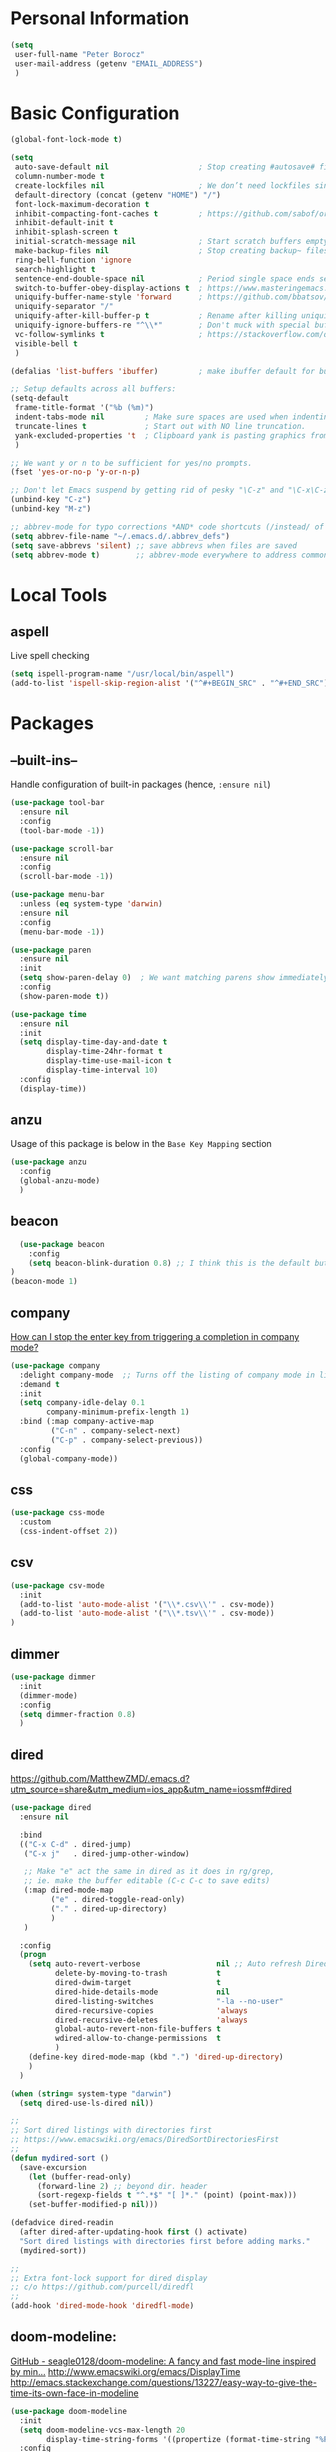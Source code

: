 * Personal Information
#+BEGIN_SRC emacs-lisp
  (setq
   user-full-name "Peter Borocz"
   user-mail-address (getenv "EMAIL_ADDRESS")
   )
#+END_SRC
* Basic Configuration
#+BEGIN_SRC emacs-lisp
  (global-font-lock-mode t)

  (setq
   auto-save-default nil                    ; Stop creating #autosave# files
   column-number-mode t
   create-lockfiles nil                     ; We don’t need lockfiles since were ONLY single-user!
   default-directory (concat (getenv "HOME") "/")
   font-lock-maximum-decoration t
   inhibit-compacting-font-caches t         ; https://github.com/sabof/org-bullets/issues/11#issuecomment-439228372
   inhibit-default-init t
   inhibit-splash-screen t
   initial-scratch-message nil              ; Start scratch buffers empty..
   make-backup-files nil                    ; Stop creating backup~ files
   ring-bell-function 'ignore
   search-highlight t
   sentence-end-double-space nil            ; Period single space ends sentence
   switch-to-buffer-obey-display-actions t  ; https://www.masteringemacs.org/article/demystifying-emacs-window-manager Switching Buffers
   uniquify-buffer-name-style 'forward      ; https://github.com/bbatsov/prelude
   uniquify-separator "/"
   uniquify-after-kill-buffer-p t           ; Rename after killing uniquified
   uniquify-ignore-buffers-re "^\\*"        ; Don't muck with special buffers
   vc-follow-symlinks t                     ; https://stackoverflow.com/questions/15390178/emacs-and-symbolic-links#15391387
   visible-bell t
   )

  (defalias 'list-buffers 'ibuffer)         ; make ibuffer default for buffer management

  ;; Setup defaults across all buffers:
  (setq-default
   frame-title-format '("%b (%m)")
   indent-tabs-mode nil         ; Make sure spaces are used when indenting anything!
   truncate-lines t             ; Start out with NO line truncation.
   yank-excluded-properties 't  ; Clipboard yank is pasting graphics from micro$ instead of text. Strip all properties
   )

  ;; We want y or n to be sufficient for yes/no prompts.
  (fset 'yes-or-no-p 'y-or-n-p)

  ;; Don't let Emacs suspend by getting rid of pesky "\C-z" and "\C-x\C-z" annoying minimize
  (unbind-key "C-z")
  (unbind-key "M-z")

  ;; abbrev-mode for typo corrections *AND* code shortcuts (/instead/ of yasnippets)
  (setq abbrev-file-name "~/.emacs.d/.abbrev_defs")
  (setq save-abbrevs 'silent) ;; save abbrevs when files are saved
  (setq abbrev-mode t)        ;; abbrev-mode everywhere to address common typos.
#+END_SRC
* Local Tools
** aspell
   Live spell checking
#+BEGIN_SRC emacs-lisp
  (setq ispell-program-name "/usr/local/bin/aspell")
  (add-to-list 'ispell-skip-region-alist '("^#+BEGIN_SRC" . "^#+END_SRC"))
#+END_SRC
* Packages
** --built-ins--
   Handle configuration of built-in packages (hence, ~:ensure nil~)
#+BEGIN_SRC emacs-lisp
  (use-package tool-bar
    :ensure nil
    :config
    (tool-bar-mode -1))

  (use-package scroll-bar
    :ensure nil
    :config
    (scroll-bar-mode -1))

  (use-package menu-bar
    :unless (eq system-type 'darwin)
    :ensure nil
    :config
    (menu-bar-mode -1))

  (use-package paren
    :ensure nil
    :init
    (setq show-paren-delay 0)  ; We want matching parens show immediately
    :config
    (show-paren-mode t))

  (use-package time
    :ensure nil
    :init
    (setq display-time-day-and-date t
          display-time-24hr-format t
          display-time-use-mail-icon t
          display-time-interval 10)
    :config
    (display-time))
#+END_SRC
** anzu
   Usage of this package is below in the ~Base Key Mapping~ section
#+BEGIN_SRC emacs-lisp
  (use-package anzu
    :config
    (global-anzu-mode)
    )
#+END_SRC
** beacon
#+BEGIN_SRC emacs-lisp
    (use-package beacon
      :config
      (setq beacon-blink-duration 0.8) ;; I think this is the default but have here for example of how to configure.
  )
  (beacon-mode 1)
#+END_SRC
** company
   [[Https://emacs.stackexchange.com/questions/13286/how-can-i-stop-the-enter-key-from-triggering-a-completion-in-company-mode][How can I stop the enter key from triggering a completion in company mode?]]
   #+BEGIN_SRC emacs-lisp
     (use-package company
       :delight company-mode  ;; Turns off the listing of company mode in list of minor modes (e.g. modeline)
       :demand t
       :init
       (setq company-idle-delay 0.1
             company-minimum-prefix-length 1)
       :bind (:map company-active-map
              ("C-n" . company-select-next)
              ("C-p" . company-select-previous))
       :config
       (global-company-mode))
#+END_SRC
** css
#+BEGIN_SRC emacs-lisp
  (use-package css-mode
    :custom
    (css-indent-offset 2))
#+END_SRC
** csv
#+BEGIN_SRC emacs-lisp
 (use-package csv-mode
   :init
   (add-to-list 'auto-mode-alist '("\\*.csv\\'" . csv-mode))
   (add-to-list 'auto-mode-alist '("\\*.tsv\\'" . csv-mode))
 )
#+END_SRC
** dimmer
#+BEGIN_SRC emacs-lisp
  (use-package dimmer
    :init
    (dimmer-mode)
    :config
    (setq dimmer-fraction 0.8)
    )
#+END_SRC
** dired
   https://github.com/MatthewZMD/.emacs.d?utm_source=share&utm_medium=ios_app&utm_name=iossmf#dired
#+BEGIN_SRC emacs-lisp
  (use-package dired
    :ensure nil

    :bind
    (("C-x C-d" . dired-jump)
     ("C-x j"   . dired-jump-other-window)

     ;; Make "e" act the same in dired as it does in rg/grep,
     ;; ie. make the buffer editable (C-c C-c to save edits)
     (:map dired-mode-map
           ("e" . dired-toggle-read-only)
           ("." . dired-up-directory)
           )
     )

    :config
    (progn
      (setq auto-revert-verbose                 nil ;; Auto refresh Dired, but be quiet about it
            delete-by-moving-to-trash           t
            dired-dwim-target                   t
            dired-hide-details-mode             nil
            dired-listing-switches              "-la --no-user"
            dired-recursive-copies              'always
            dired-recursive-deletes             'always
            global-auto-revert-non-file-buffers t
            wdired-allow-to-change-permissions  t
            )
      (define-key dired-mode-map (kbd ".") 'dired-up-directory)
      )
    )

  (when (string= system-type "darwin")
    (setq dired-use-ls-dired nil))

  ;;
  ;; Sort dired listings with directories first
  ;; https://www.emacswiki.org/emacs/DiredSortDirectoriesFirst
  ;;
  (defun mydired-sort ()
    (save-excursion
      (let (buffer-read-only)
        (forward-line 2) ;; beyond dir. header
        (sort-regexp-fields t "^.*$" "[ ]*." (point) (point-max)))
      (set-buffer-modified-p nil)))

  (defadvice dired-readin
    (after dired-after-updating-hook first () activate)
    "Sort dired listings with directories first before adding marks."
    (mydired-sort))

  ;;
  ;; Extra font-lock support for dired display
  ;; c/o https://github.com/purcell/diredfl
  ;;
  (add-hook 'dired-mode-hook 'diredfl-mode)
#+END_SRC
** doom-modeline:
   [[https://github.com/seagle0128/doom-modeline][GitHub - seagle0128/doom-modeline: A fancy and fast mode-line inspired by min...]]
   http://www.emacswiki.org/emacs/DisplayTime
   http://emacs.stackexchange.com/questions/13227/easy-way-to-give-the-time-its-own-face-in-modeline
#+BEGIN_SRC emacs-lisp
  (use-package doom-modeline
    :init
    (setq doom-modeline-vcs-max-length 20
          display-time-string-forms '((propertize (format-time-string "%F %R" now))))
    :config
    (doom-modeline-mode 1))
#+END_SRC
** editor-config
#+BEGIN_SRC emacs-lisp
  (use-package editorconfig
    :init
    (editorconfig-mode 1)
  )
#+END_SRC
** eglot
   - [[https://github.com/joaotavora/eglot][GitHub - joaotavora/eglot: A client for Language Server Protocol servers]]
   - [[https://ddavis.io/posts/emacs-python-lsp/][Python with Emacs: py(v)env and lsp-mode]]
   - [[https://whatacold.io/blog/2022-01-22-emacs-eglot-lsp/][Eglot for better programming experience in Emacs - whatacold's space]]
#+BEGIN_SRC emacs-lisp
  ;; https://grtcdr.tn/dotfiles/emacs/emacs.html#orgdb7d3a6
  (use-package eglot
      :commands (eglot eglot-ensure)
      :hook ((python-mode . eglot-ensure))
      :bind (:map eglot-mode-map
                  ("C-c e a" . eglot-code-actions)
                  ("C-c e r" . eglot-rename)
                  ("C-c e f" . eglot-format)
                  ("C-c x r" . xref-find-references)
                  ("C-c x f" . xref-find-definitions)
                  ("C-c x a" . xref-find-apropos)
                  ("C-c f n" . flymake-goto-next-error)
                  ("C-c f p" . flymake-goto-prev-error)
                  ("C-c f d" . flymake-show-project-diagnostics))
      :custom
      (eglot-autoshutdown t)
      (eglot-menu-string "LSP")
      (eglot-ignored-server-capabilities '(:documentHighlightProvider))
      )

  (use-package pyvenv-auto
    :custom
    (pyvenv-auto-mode t))

  ;; Allows us to use #!/usr/bin/env py with the universal python launcher.
  (add-to-list 'interpreter-mode-alist '("py" . python-mode))
#+END_SRC
** elm-mode
   https://github.com/jcollard/elm-mode
#+BEGIN_SRC emacs-lisp
  (use-package elm-mode
    :config
    (setq elm-format-on-save t)
    :init
    (add-hook 'elm-mode-hook 'elm-format-on-save-mode)
    )
#+END_SRC
** git-timemachine
 #+BEGIN_SRC emacs-lisp
   (use-package git-timemachine)
 #+END_SRC
*** git-gutter
 #+BEGIN_SRC emacs-lisp
   ; Enable git-gutter
   (use-package git-gutter
     :init
     (global-git-gutter-mode +1)
     )
 #+END_SRC
** graphviz/dot-mode
#+BEGIN_SRC emacs-lisp
  (use-package graphviz-dot-mode
    :config
    (setq graphviz-dot-indent-width 4))
#+END_SRC
** gruvbox
#+BEGIN_SRC emacs-lisp
  (use-package gruvbox-theme
    :init
    (progn
      (load-theme 'gruvbox-dark-medium t))
    )

  ;; org-level-4 is the most common level in my projects file for GTD entries,
  ;; however, I don't want the "red", swap 4 and 5:
  (set-face-attribute 'org-level-4 nil :foreground "#b8bb26") ;; gruvbox-neutral_green
  (set-face-attribute 'org-level-5 nil :foreground "#fb4934") ;; gruvbox-neutral_red
#+END_SRC
** hungry-delete
#+BEGIN_SRC emacs-lisp
  (use-package hungry-delete
      :init
      (global-hungry-delete-mode))
#+END_SRC
** ido
#+BEGIN_SRC emacs-lisp
  ;; (use-package ido
  ;;   :demand t
  ;;   :init
  ;;   (setq
  ;;    ido-default-buffer-method 'selected-window ;; use current pane for newly switched buffer
  ;;    ido-default-file-method 'selected-window ;; use current pane for newly opened file
  ;;    ido-enable-flex-matching t ;; enable fuzzy matching
  ;;    ido-file-extensions-order '(".org" ".py" ".emacs" ".txt" ".xml" ".el" ".ini" ".cfg")
  ;;    ido-ignore-directories '(".git")
  ;;    ido-vertical-define-keys 'C-n-and-C-p-only
  ;;    ido-virtual-buffers '()
  ;;    recentf-list '()
  ;;    )
  ;;   :config
  ;;   (ido-mode t)
  ;;   )
#+END_SRC
** ivy
#+BEGIN_SRC emacs-lisp
  (use-package counsel)
  (use-package ivy
    :config
    (setq
     ivy-use-virtual-buffers t
     ivy-count-format "%d/%d "
     )
    :config (ivy-mode))

  (use-package all-the-icons-ivy-rich
    :after ivy
    :init (all-the-icons-ivy-rich-mode 1))

  (use-package ivy-rich
    :after ivy
    :init (ivy-rich-mode 1))

  ;; Clear buffer history...
  ;; https://stackoverflow.com/questions/14151777/how-to-clear-the-emacs-buffer-history
  ;; (setq ido-virtual-buffers '())
  (setq recentf-list '())

  ;; ???
  (defun ivy-rich-switch-buffer-icon (candidate)
    (with-current-buffer
        (get-buffer candidate)
      (let ((icon (all-the-icons-icon-for-mode major-mode)))
        (if (symbolp icon)
            (all-the-icons-icon-for-mode 'fundamental-mode)
          icon))))

  (setq ivy-rich--display-transformers-list
        '(ivy-switch-buffer
          (:columns
           ((ivy-rich-switch-buffer-icon :width 2)
            (ivy-rich-candidate (:width 30))
            (ivy-rich-switch-buffer-size (:width 7))
            (ivy-rich-switch-buffer-indicators (:width 4 :face error :align right))
            (ivy-rich-switch-buffer-major-mode (:width 12 :face warning))
            (ivy-rich-switch-buffer-project (:width 15 :face success))
            (ivy-rich-switch-buffer-path (:width (lambda (x) (ivy-rich-switch-buffer-shorten-path x (ivy-rich-minibuffer-width 0.3))))))
           :predicate
           (lambda (cand) (get-buffer cand)))))

#+END_SRC
** justfile
#+BEGIN_SRC emacs-lisp
  (use-package just-mode
    :config
    (add-to-list 'auto-mode-alist '("\\justfile?\\'" . just-mode))
    )
#+END_SRC
** magit
#+BEGIN_SRC emacs-lisp
  ;; Full screen magit-status
  (defadvice magit-status (around magit-fullscreen activate)
    (window-configuration-to-register :magit-fullscreen)
    ad-do-it
    (delete-other-windows))

  (defun magit-quit-session ()
    "Restores the previous window configuration and kills the magit buffer"
    (interactive)
    (kill-buffer)
    (jump-to-register :magit-fullscreen))

  (use-package magit
    :demand t
    :bind
    ("C-x C-g" . magit-status)

    :config
    (define-key magit-status-mode-map (kbd "q") 'magit-quit-session)

    )

  (use-package ibuffer-git)
#+END_SRC
** markdown
   Specifically, GithubFlavoredMarkdown-mode
#+BEGIN_SRC emacs-lisp
  (use-package markdown-mode
    :mode ("*\\.md\\'" . gfm-mode)
    :init
    (setq
     markdown-command "multimarkdown"
     markdown-open-command "/usr/local/bin/mark"
     )
    )

  ;; Use visual-line-mode in gfm-mode
  (defun my-gfm-mode-hook ()
    (visual-line-mode 1))
  (add-hook 'gfm-mode-hook 'my-gfm-mode-hook)
#+END_SRC
** org
#+BEGIN_SRC emacs-lisp
  (when window-system (global-prettify-symbols-mode t))
  (visual-line-mode 1)

  ;; -----------------------------------------------------------------------------
  ;; Packages
  ;; -----------------------------------------------------------------------------
  (use-package org
    :defer nil
    :bind (:map org-mode-map
                ("C-M-<return>" . org-insert-subheading)
                ("C-c l"        . org-store-link)
                ("C-c a"        . org-agenda)
                ("C-c |"        . org-table-create-or-convert-from-region)
                ("C-c C->"      . org-do-promote)
                ("C-c C-<"      . org-do-demote)
                ("C-<right>"    . org-metaright)
                ("C-<left>"     . org-metaleft)
                )
    :init
    (setq org-M-RET-may-split-line                  nil
          org-adapt-indentation                     t
          org-agenda-dim-blocked-tasks              'invisible
          org-agenda-files                          (directory-files-recursively "~/Repository/00-09 System/01 Org/" "\\.org$")
          org-default-notes-file                    (concat org-directory  "~/Repository/00-09 System/01 Org/gtd.org")
          org-directory                             "~/Repository/00-09 System/01 Org"
          org-ellipsis                              "⤵"  ;; …, ↴ ⤵, ▼, ↴, ⬎, ⤷, ⋱
          org-enforce-todo-checkbox-dependencies    t
          org-enforce-todo-dependencies             t
          org-export-backends                       (quote (ascii html icalendar latex md odt))
          org-hide-emphasis-markers                 t
          org-id-prefix                             "ID" ;; We don't want simply numbers!
          org-hide-leading-stars                    t
          org-link-search-must-match-exact-heading  nil
          org-list-allow-alphabetical               t
          org-return-follows-link                   t
          org-src-window-setup                      'current-window ;; https://irreal.org/blog/?p=8824
          org-startup-folded                        t
          org-startup-indented                      nil
          org-use-fast-todo-selection               t
          org-use-speed-commands                    nil

          ;; https://blog.aaronbieber.com/2017/03/19/organizing-notes-with-refile.html
          org-refile-targets                        '((org-agenda-files :maxlevel . 2))

          org-link-frame-setup '((vm . vm-visit-folder-other-frame)
                                 (vm-imap . vm-visit-imap-folder-other-frame)
                                 (gnus . org-gnus-no-new-news)
                                 (file . find-file)              ;; Used to be find-file-other-window..
                                 (wl . wl-other-frame))
          ))

  (add-to-list 'auto-mode-alist '("\\.org$" . org-mode))

  (font-lock-add-keywords 'org-mode
                          '(("^ *\\([-]\\) "
                             (0 (prog1 () (compose-region (match-beginning 1) (match-end 1) "•"))))))

  (use-package org-bullets
    :after 'org
    :config
    (add-hook 'org-mode-hook (lambda () (org-bullets-mode 1)))
    )

  (use-package org-cliplink
    :after 'org
    )

  ;; -----------------------------------------------------------------------------
  ;; Keys.. (FIXME: Make specific to org-mode?)
  ;; -----------------------------------------------------------------------------
  ;; (global-set-key (kbd "C-c l")     'org-store-link)
  ;; (global-set-key (kbd "C-c a")     'org-agenda)
  ;; (global-set-key (kbd "C-c |")     'org-table-create-or-convert-from-region)
  ;; (global-set-key (kbd "C-c C->")   'org-do-promote)
  ;; (global-set-key (kbd "C-c C-<")   'org-do-demote)
  ;; (global-set-key (kbd "C-<right>") 'org-metaright)
  ;; (global-set-key (kbd "C-<left>")  'org-metaleft)

  ;; Allow for links like [[file:~/dev/foo][Code]] to open a dired on C-c C-o.
  ;; https://emacs.stackexchange.com/questions/10426/org-mode-link-to-open-directory-in-dired
  (add-to-list 'org-file-apps '(directory . emacs))

  ;; -----------------------------------------------------------------------------
  ;; Babel: setup languages so we can evaluate source-code blocks
  ;; -----------------------------------------------------------------------------
  (org-babel-do-load-languages
   'org-babel-load-languages
   '((emacs-lisp . t)
     (js         . t)
     (python     . t)
     (shell      . t)
     (sqlite     . t)
     ))
  (setq org-confirm-babel-evaluate nil)

  ;; -----------------------------------------------------------------------------
  ;; Prettify Symbols
  ;; -----------------------------------------------------------------------------
  (defun pb/load-prettify-symbols ()
    (interactive)
    (setq prettify-symbols-alist
          (mapcan (lambda (x) (list x (cons (upcase (car x)) (cdr x))))
                  '(("#+begin_src"     . ?)
                    ("#+end_src"       . ?)

                    ("#+begin_example" . ?)
                    ("#+end_example"   . ?)

                    ("#+header:"       . ?)

                    (":properties:"    . ?)
                    (":end:"           . ?🛑)
                    )
                  )
          )
    )
  (add-hook 'org-mode-hook #'pb/load-prettify-symbols)

  ;; ---------------------------------------------------------------------------
  ;; GTD
  ;; ---------------------------------------------------------------------------
  ;; Keywords: this sequence is on behalf of regular TO-DO items in my GTD world.
  (setq org-todo-keywords
        '((sequence
           "IDEA(i)"
           "PLANNED(p)"
           "TODO(t)"
           "WORKING(w)"
           "SCHEDULED(s)"
           "WAITING(a)"
           "HOLD(h)"
           "|"
           "DONE(x)"
           )))

  ;; Format of DONE items
  (setq org-fontify-done-headline t)
  (set-face-attribute 'org-done          nil :foreground "gray36" :strike-through nil)
  (set-face-attribute 'org-headline-done nil :foreground "gray36" :strike-through nil)

  ;; Capture
  (define-key global-map (kbd "C-c c") 'org-capture)
  (setq org-capture-templates
        '(
          ("t" "GTD"      entry (file+headline "/Users/peter/Repository/00-09 System/01 Org/gtd.org" "INBOX") "** TODO %?\n\n")
          ("p" "Projects" entry (file          "/Users/peter/Repository/00-09 System/01 Org/projects.org"   ) "* TODO %?\n\n" :prepend t)
          ("j" "Journal"  entry (file+datetree "/Users/peter/Repository/00-09 System/01 Org/journal.org"    ) "*** %?")
          ))

  ;; -----------------------------------------------------------------------------
  ;; Attachments
  ;; -----------------------------------------------------------------------------
  (setq org-attach-id-dir "/Users/peter/Repository/00-09 System/01 Org/repository-org-attach-style")
  (setq org-attach-method "mv")
  (add-hook 'dired-mode-hook
            (lambda ()
              (define-key dired-mode-map (kbd "C-c C-x a")
                (lambda ()
                  (interactive)
                  (let ((org-attach-method 'mv))
                    (call-interactively #'org-attach-dired-to-subtree))))))
#+END_SRC
** pdf
#+BEGIN_SRC emacs-lisp
  (use-package pdf-tools
    :config
    (setq pdf-info-epdfinfo-program "/usr/local/bin/epdfinfo")
    )
  (pdf-tools-install)
#+END_SRC

** postgresql
#+BEGIN_SRC emacs-lisp
  (setq sql-postgres-program "/Applications/Postgres.app/Contents/Versions/latest/bin/psql")
  (add-hook 'sql-mode-hook 'sql-highlight-postgres-keywords)
  (add-hook 'sql-interactive-mode-hook 'sql-rename-buffer)

  ; Execute this after opening up SQL to get a scratch
  ; buffer from which to submit sql with C-c C-b
  (defun pgsql-scratch ()
    (interactive)
    (switch-to-buffer "*scratch*")
    (sql-mode)
    (sql-set-product "postgres")
    (sql-set-sqli-buffer)
    (sql-rename-buffer)
  )

  (defun upcase-sql-keywords ()
    (interactive)
    (save-excursion
      (dolist (keywords sql-mode-postgres-font-lock-keywords)
        (goto-char (point-min))
        (while (re-search-forward (car keywords) nil t)
          (goto-char (+ 1 (match-beginning 0)))
          (when (eql font-lock-keyword-face (face-at-point))
            (backward-char)
            (upcase-word 1)
            (forward-char))))))

  ;; (setq sql-connection-alist
  ;;     '(
  ;;       (bart
  ;;       (sql-product 'postgres)
  ;;       (sql-port 5432)
  ;;       (sql-server "localhost")
  ;;       (sql-user "django")
  ;;       (sql-password "--sorry, getme from environment--")
  ;;       (sql-database "bart-dw"))

  ;;       (bart-prod
  ;;       (sql-product 'postgres)
  ;;       (sql-port 5432)
  ;;       (sql-server "bartdw-prod.xxxxx.amazonaws.com")
  ;;       (sql-user "bartdw")
  ;;       (sql-password "--sorry, getme from environment--")
  ;;       (sql-database "bartdw"))

  ;;       (udp
  ;;       (sql-product 'postgres)
  ;;       (sql-port 5432)
  ;;       (sql-server "localhost")
  ;;       (sql-user "django")
  ;;       (sql-password "--sorry, getme from environment--")
  ;;       (sql-database "udp"))
  ;;      )
  ;; )

  ; Wrappers for quick startup (not used anymore past Energy Solutions)
  ;; (defun sql-bart-prod ()
  ;;   (interactive)
  ;;   (wrapper-sql-connect 'postgres 'bart-prod))

  ;; (defun sql-bart ()
  ;;   (interactive)
  ;;   (wrapper-sql-connect 'postgres 'bart))

  ;; (defun sql-udp ()
  ;;   (interactive)
  ;;   (wrapper-sql-connect 'postgres 'udp))

  (defun wrapper-sql-connect (product connection)
    (setq sql-product product)
    (sql-connect connection))
#+END_SRC
** rainbow-delimiters
#+BEGIN_SRC emacs-lisp
  (use-package rainbow-delimiters
    :config
    (set-face-attribute 'rainbow-delimiters-unmatched-face nil
                        :foreground 'unspecified
                        :inherit 'error)
    (add-hook 'prog-mode-hook 'rainbow-delimiters-mode))

  (use-package prog-mode
    :ensure nil
    :hook ((prog-mode . rainbow-delimiters-mode)))
 #+END_SRC
** rainbow-mode
   Display colour codes in the actual colour they represent, e.g. #0000ff (should be white text on a blue background)
#+BEGIN_SRC emacs-lisp
  (use-package rainbow-mode
    :config
    (add-to-list 'auto-mode-alist '("\\.css$" . rainbow-mode))
    (add-to-list 'auto-mode-alist '("\\.html$" . rainbow-mode))
    )
#+END_SRC
** rg
#+BEGIN_SRC emacs-lisp
  (use-package rg)

  (defun rg-autoload-keymap ()
    (interactive)
    (if (not (require 'rg nil t))
        (user-error (format "Cannot load rg"))
      (let ((key-vec (this-command-keys-vector)))
        (global-set-key key-vec rg-global-map)
        (setq unread-command-events
          (mapcar (lambda (ev) (cons t ev))
                  (listify-key-sequence key-vec))))))

  (global-set-key (kbd "C-c s") #'rg-autoload-keymap)
  (with-eval-after-load 'rg
     ;; Your settings goes here.
  )
#+END_SRC
** savehist
#+BEGIN_SRC emacs-lisp
  ;; Persist history over Emacs restarts. Vertico sorts by history position.
  (use-package savehist
    :init
    (savehist-mode))
#+END_SRC
** shell
#+BEGIN_SRC emacs-lisp
  ;-------------------------------------------------------------------------------
  ; Shell mode setup
  ;-------------------------------------------------------------------------------
  (setq explicit-shell-file-name "/usr/local/bin/fish")
  (setq shell-pushd-regexp "push[d]*")
  (setq shell-popd-regexp   "pop[d]*")

  ;; Make git work within shell
  (setenv "PAGER"  "/bin/cat")
  (setenv "EDITOR" "/Applications/Emacs.app/Contents/MacOS/bin/emacsclient")
#+END_SRC
** smart-jump
#+BEGIN_SRC emacs-lisp
  (use-package smart-jump
    :config
    (smart-jump-setup-default-registers))
#+END_SRC
** text
#+BEGIN_SRC emacs-lisp
  (setq text-mode-hook
        '(lambda ()
           (auto-fill-mode    0)
           (setq fill-column 96)
           (setq tab-width    4)
           (flyspell-mode)
           ))
  (setq default-major-mode 'text-mode)
#+END_SRC
** vertico
#+BEGIN_SRC emacs-lisp
    (use-package vertico
      :ensure t
      :init
      (vertico-mode)
      :custom
      (vertico-cycle t)
      (vertico-count 10)
      )
      ;; Different scroll margin
      ;; (setq vertico-scroll-margin 0)

      ;; Show more candidates
      ;; (setq vertico-count 20)

      ;; Grow and shrink the Vertico minibuffer
      ;; (setq vertico-resize t)

      ;; Optionally enable cycling for `vertico-next' and `vertico-previous'.
      ;; (setq vertico-cycle t)

  ;; Do not allow the cursor in the minibuffer prompt
  (setq minibuffer-prompt-properties
        '(read-only t cursor-intangible t face minibuffer-prompt))
  (add-hook 'minibuffer-setup-hook #'cursor-intangible-mode)

  ;; Emacs 28: Hide commands in M-x which do not work in the current mode.
  ;; Vertico commands are hidden in normal buffers.
  (setq read-extended-command-predicate #'command-completion-default-include-p)
#+END_SRC
** vterm
   "C-c C-t" to go into "buffer" mode (for copy/paste operations)
 #+BEGIN_SRC emacs-lisp
   (use-package vterm
     :config
     (setq vterm-shell "/usr/local/bin/fish")

     :init
     ;; RedHatMono doesn't seem to have the right symbols for my fish-shell
     ;; prompt line, thus, go back to SCP (which we know does ;-))
     (add-hook 'vterm-mode-hook (lambda ()
                                  (setq buffer-face-mode-face '(:family "Source Code Pro"))
                                  (buffer-face-mode)))
     )
#+END_SRC
** vlf
#+BEGIN_SRC emacs-lisp
  (use-package vlf)
#+END_SRC
** web-mode
#+BEGIN_SRC emacs-lisp
  (use-package web-mode)

  (add-to-list 'auto-mode-alist '("\\.html?\\'" . web-mode))
  (add-to-list 'auto-mode-alist '("\\.dhtml\\'" . web-mode))
  (setq web-mode-engines-alist '(("django" . "\\.html\\'")))

  ;; For IRIS, we've decided to have HTML indenting match Python:
  (defun my-web-mode-hook ()
    "Hooks for Web mode."
    (setq web-mode-markup-indent-offset 2)
    (setq web-mode-css-indent-offset    2)
    (setq web-mode-code-indent-offset   2)
    (setq web-mode-indent-style         2)
    (setq fill-column                  96)
    )

  (add-hook 'web-mode-hook 'my-web-mode-hook)
#+END_SRC
** yasnippet
   While the majority of the time, I don't rely on snippets, there are a very select /few/ that I
   consider worthwhile, thus, keep use of yasnippets for now.
#+BEGIN_SRC emacs-lisp
  ;; Don't do snippet expansion within comments/docstrings for py:
  ;; (https://stackoverflow.com/questions/25521897/how-to-never-expand-yasnippets-in-comments-and-strings)
  (defun yas-no-expand-in-comment/string ()
    (setq yas-buffer-local-condition
          '(if (nth 8 (syntax-ppss)) ;; non-nil if in a string or comment
               '(require-snippet-condition . force-in-comment)
             t)))

  (use-package yasnippet
    :config

    ;; Bind `SPC' to `yas-expand' when snippet expansion available (it will still call `self-insert-command' otherwise)
    (define-key yas-minor-mode-map (kbd "SPC") yas-maybe-expand)

    ;; Use the method above to keep snippets only when we're writing actual code.
    (add-hook 'prog-mode-hook 'yas-no-expand-in-comment/string)

    (yas-global-mode t))
#+END_SRC
* Custom Commands
  These are custom commands I used on regular basis (almost all of which are cribbed from
  others, credit given as much as possible!)
** Center window (aka frame) on current monitor
   [[https://christiantietze.de/posts/2022/04/emacs-center-window-current-monitor-simplified/]]
#+BEGIN_SRC emacs-lisp
  (defun pb/recenter (&optional frame)
    "Center FRAME on the screen. FRAME can be a frame name, a terminal name, or a frame. If FRAME is omitted or nil, use currently selected frame."
    (interactive)
    (unless (eq 'maximised (frame-parameter nil 'fullscreen))
      (modify-frame-parameters
       frame '((user-position . t) (top . 0.5) (left . 0.5)))))
#+END_SRC
** Create a new vterm from the current buffer location:
   [[https://christiantietze.de/posts/2022/04/emacs-center-window-current-monitor-simplified/]]
#+BEGIN_SRC emacs-lisp
  (defun pb/vterm ()
    "Create an terminal buffer from the current dired location"
    (interactive)
    (let ((shell-name (car (last (butlast (split-string default-directory "/"))))))
      (vterm (concat shell-name "@"))
      )
    )
#+END_SRC
** Change case of text
   [[http://ergoemacs.org/emacs/modernization_upcase-word.html]]
#+BEGIN_SRC emacs-lisp
  (defun toggle-letter-case ()
    "Toggle the letter case of current word or text selection, toggles between: “all lower”, “Init Caps”, “ALL CAPS”."
    (interactive)
    (let (p1 p2 (deactivate-mark nil) (case-fold-search nil))
      (if (region-active-p)
          (setq p1 (region-beginning) p2 (region-end))
        (let ((bds (bounds-of-thing-at-point 'word) ) )
          (setq p1 (car bds) p2 (cdr bds)) ) )

      (when (not (eq last-command this-command))
        (save-excursion
          (goto-char p1)
          (cond
           ((looking-at "[[:lower:]][[:lower:]]") (put this-command 'state "all lower"))
           ((looking-at "[[:upper:]][[:upper:]]") (put this-command 'state "all caps") )
           ((looking-at "[[:upper:]][[:lower:]]") (put this-command 'state "init caps") )
           ((looking-at "[[:lower:]]") (put this-command 'state "all lower"))
           ((looking-at "[[:upper:]]") (put this-command 'state "all caps") )
           (t (put this-command 'state "all lower") ) ) )
        )

      (cond
       ((string= "all lower" (get this-command 'state))
        (upcase-initials-region p1 p2) (put this-command 'state "init caps"))
       ((string= "init caps" (get this-command 'state))
        (upcase-region p1 p2) (put this-command 'state "all caps"))
       ((string= "all caps" (get this-command 'state))
        (downcase-region p1 p2) (put this-command 'state "all lower")) )
      )
    )
  (global-set-key (kbd "M-l") 'toggle-letter-case) ;; Overrides existing mapping
#+END_SRC
** Ctrl-A behaviour enhancement
   C-a now goes to logical beginning of line before going to physical beginning of one.
#+BEGIN_SRC emacs-lisp
  (defun pb/key-back-to-indentation-or-beginning () (interactive)
    (if (= (point) (progn (back-to-indentation) (point)))
        (beginning-of-line)))
  (global-set-key (kbd "C-a") 'pb/key-back-to-indentation-or-beginning)
#+END_SRC
** Fill/unfill with M-q
   http://endlessparentheses.com/fill-and-unfill-paragraphs-with-a-single-key.html
#+BEGIN_SRC emacs-lisp
  (defun endless/fill-or-unfill ()
    (interactive)
    (let ((fill-column
           (if (eq last-command 'endless/fill-or-unfill)
               (progn (setq this-command nil)
                      (point-max))
             fill-column)))
      (call-interactively #'fill-paragraph)))

  (global-set-key [remap     fill-paragraph] #'endless/fill-or-unfill)
  (global-set-key [remap org-fill-paragraph] #'endless/fill-or-unfill)
#+END_SRC
** Smarter C-w (backward word)
   [[https://github.com/magnars/.emacs.d/blob/master/defuns/editing-defuns.el]]
    #+BEGIN_SRC emacs-lisp
    ;; Here's a better C-w (kill region if active, otherwise kill backward word)
    (defun kill-region-or-backward-word ()
      (interactive)
      (if (region-active-p)
          (kill-region (region-beginning) (region-end))
        (backward-kill-word 1)))

    (global-set-key (kbd "C-w") (lambda () (interactive) (kill-region-or-backward-word)))
#+END_SRC
** Kill this buffer
   [[http://pragmaticemacs.com/emacs/dont-kill-buffer-kill-this-buffer-instead/]]
#+BEGIN_SRC emacs-lisp
  ;; Kill *this* buffer
  (defun pb/kill-this-buffer ()
    "Kill the current buffer."
    (interactive)
    (kill-buffer (current-buffer)))
  (global-set-key (kbd "C-x k") 'pb/kill-this-buffer)
#+END_SRC
** Line join
   [[http://whattheemacsd.com/key-bindings.el-03.html]]
#+BEGIN_SRC emacs-lisp
  (global-set-key (kbd "C-c j") (lambda () (interactive) (join-line -1)))
#+END_SRC
** Shortcuts to common org files
*** TODO 'ocl' Org Cliplink
 #+BEGIN_SRC emacs-lisp
 (defun pb/ocl ()
    (interactive)
    (find-file "~/Repository/00-09 System/01 Org/gtd.org"))
 #+END_SRC
*** DONE 'gtd' Goto GTD file
 #+BEGIN_SRC emacs-lisp
 (defun gtd ()
    (interactive)
    (find-file "~/Repository/00-09 System/01 Org/gtd.org"))
 #+END_SRC
*** DONE 'ref' Goto REFERENCE.org file.
 #+BEGIN_SRC emacs-lisp
 (defun ref ()
    (interactive)
    (find-file "~/Repository/00-09 System/01 Org/REFERENCE"))
 #+END_SRC
*** DONE Better insert date-time
 #+BEGIN_SRC emacs-lisp
   (defun pb/insert-date ()
     "Insert current date and or time.

      Insert date in this format: yyyy-mm-DD.
      When called with `universal-argument', prompt for a format to use.
      If there's text selection, delete it first.

      Do not use this function in lisp code. Call `format-time-string' directly.

      Based directly on:
      URL `http://ergoemacs.org/emacs/elisp_insert-date-time.html'
      version 2016-12-18
      "
     (interactive)
     (when (use-region-p) (delete-region (region-beginning) (region-end)))
     (let (($style
            (string-to-number
             (substring
              (ido-completing-read
               "Style:"
               '(
                 "0 → <2019-04-18 Thu> (default)"
                 "1 → <2019-04-18 Thu 11:09>"
                 "2 → 2019-04-18"
                 "3 → 2016-10-10T19:39:47-07:00"
                 "4 → 2016-10-10 19:39:58-07:00"
                 "5 → Monday, October 10, 2016"
                 "6 → Mon, Oct 10, 2016"
                 "7 → October 10, 2016"
                 "8 → Oct 10, 2016"
                 )) 0 1)
            )))
       (insert
        (cond
         ((= $style 0)
          ;; <2019-04-18 Thu>
          (format-time-string "<%Y-%m-%d %a>")
          )

         ((= $style 1)
          ;; <2019-04-18 Thu 13:15>
          (format-time-string "<%Y-%m-%d %a %H:%m>")
          )

         ((= $style 2)
          ;; 2016-10-10
          (format-time-string "%Y-%m-%d")
          )

         ((= $style 3)
          ;; 2016-10-10T19:02:23-07:00
          (concat
           (format-time-string "%Y-%m-%dT%T")
           (funcall (lambda ($x) (format "%s:%s" (substring $x 0 3) (substring $x 3 5))) (format-time-string "%z")))
          )

         ((= $style 4)
          ;; 2016-10-10 19:10:09-07:00
          (concat
           (format-time-string "%Y-%m-%d %T")
           (funcall (lambda ($x) (format "%s:%s" (substring $x 0 3) (substring $x 3 5))) (format-time-string "%z")))
          )

         ((= $style 5)
          ;; Monday, October 10, 2016
          (format-time-string "%A, %B %d, %Y")
          )
         ((= $style 7)
          ;; Mon, Oct 10, 2016
          (format-time-string "%a, %b %d, %Y")
          )

         ((= $style 8)
          ;; October 10, 2016
          (format-time-string "%B %d, %Y")
          )

         ((= $style 8)
          ;; Oct 10, 2016
          (format-time-string "%b %d, %Y")
          )

         ;; Default if nothing selected: <2019-04-18 Thu>
         (t
          (format-time-string "<%Y-%m-%d %a>"))))))
 #+END_SRC
** Scroll page without moving cursor
#+BEGIN_SRC emacs-lisp
  (global-set-key "\M-n" (lambda () (interactive) (scroll-up 12)))
  (global-set-key "\M-p" (lambda () (interactive) (scroll-down 12)))
#+END_SRC
** Smarter open line
   [[http://emacsredux.com/blog/2013/03/26/smarter-open-line/]]
#+BEGIN_SRC emacs-lisp
  (defun pb/key-smart-open-line ()
    "Insert an empty line after the current line. Position the cursor at its beginning, according to the current mode."
    (interactive)
    (move-end-of-line nil)
    (newline-and-indent))

  (defun pb/key-smart-open-line-above ()
    "Insert an empty line above the current line. Position the cursor at it's beginning, according to the current mode."
    (interactive)

    (move-beginning-of-line nil)
    (newline-and-indent)
    (forward-line -1)
    (indent-according-to-mode))

  (global-set-key (kbd "M-o") 'pb/key-smart-open-line)
  (global-set-key (kbd "M-O") 'pb/key-smart-open-line-above)
#+END_SRC
** Split current frame into evenly balanced "3"
#+BEGIN_SRC emacs-lisp
  (fset 'pb/split3 (kmacro-lambda-form [?\C-x ?3 ?\C-x ?3 ?\C-x ?+] 0 "%d"))
#+END_SRC
** Text/Font scaling interactively
   [[https://www.reddit.com/r/emacs/comments/ck4k2u/forgot_my_glasses/?utm_source=share&utm_medium=ios_app]]
#+BEGIN_SRC emacs-lisp
  (defun set-font-everywhere (font-spec &optional all-frames)
    (when (null (assq 'font default-frame-alist))
      (add-to-list 'default-frame-alist '(font . "")))

    (setcdr (assq 'font default-frame-alist) font-spec)

    (dolist (f (if all-frames (frame-list) (list (selected-frame))))
      (with-selected-frame f (set-frame-font font-spec t))))

  (defun resize-font(font &optional n)
    (let* ((ff (split-string font "-"))
           (size (nth 7 ff))
           (sizen (string-to-number size))
           (n (or n 1))
           (new-size (max 1 (+ n sizen))))
      (setcar (nthcdr 7 ff) (number-to-string new-size))
      (cons (mapconcat 'identity ff "-") new-size)))

  (defun cur-font ()
    (cdr (assq 'font (frame-parameters (selected-frame)))))

  (defvar min-font-size 1)
  (defun change-font-size (&optional decrease times)
    (let* ((inc (* (or times 1) (if decrease -1 1)))
           (old-font (cur-font))
           (new-font-and-size (resize-font old-font inc))
           (new-font (car new-font-and-size))
           (size (cdr new-font-and-size)))
      (unless (equal old-font new-font)
        (set-font-everywhere new-font)
        (message (format "%d %s" size new-font)))))
  (defun increase-font-size(&optional n) (interactive) (change-font-size nil n))
  (defun decrease-font-size(&optional n) (interactive) (change-font-size t n))

  (define-key global-map (kbd "C-+") 'increase-font-size)
  (define-key global-map (kbd "C--") 'decrease-font-size)

#+END_SRC
** Use Insert key to toggle overwrite/insert
   [[https://emacs.stackexchange.com/questions/18533/how-to-use-the-insert-key-to-toggle-overwrite-mode-when-using-a-pc-keyboard-in]]
#+BEGIN_SRC emacs-lisp
  (when (eq system-type 'darwin)
    ;; when using Windows keyboard on Mac, the insert key is mapped to <help>
    ;; copy ctrl-insert, paste shift-insert on windows keyboard
    (global-set-key [C-help] #'clipboard-kill-ring-save)
    (global-set-key [S-help] #'clipboard-yank)

    ;; insert to toggle `overwrite-mode'
    (global-set-key [help] #'overwrite-mode))
#+END_SRC
* Startup
  We do these after everything else has been setup so we have commands available for key-mappings
** Base Key Mappings
#+BEGIN_SRC emacs-lisp
  ;;
  ;; Keys
  ;;
  (global-set-key (kbd "<f1>")   'goto-line)
  (global-set-key (kbd "<f2>")   'toggle-truncate-lines)
  (global-set-key (kbd "<f3>")   'align-regexp)
  ;; <f4> available!

  ;; Separate these into 2 cases:
  ;; This one only works on selected text BUT doesn't prompt for directory or file type!
  (global-set-key (kbd "<f5>")   'rg-dwim)
  ;; While this one prompts for something to query on but also asks for directory and type as well..
  (global-set-key (kbd "C-<f5>") 'rg-literal)

  (global-set-key (kbd "<f6>")   'anzu-query-replace)
  (global-set-key (kbd "C-<f6>") 'anzu-query-replace-regexp)

  ; Keyboard macro shortcuts (based on 1980's Brief editor mappings! ;-)
  (global-set-key (kbd "<f7>")   'kmacro-start-macro)
  (global-set-key (kbd "<f8>")   'kmacro-end-macro)
  (global-set-key (kbd "<f9>")   'call-last-kbd-macro)
  ;; <f10> available!
  ;; <f11> available!
  (global-set-key (kbd "<f12>")  'pb/vterm)

  ;; Zygospore is installed from package-list-packages (can't seem to use-package it?), enable it here.
  ;; C-x 1 toggles between "current" buffer to fullscreen and existing buffer layout.
  (global-set-key (kbd "C-x 1") 'zygospore-toggle-delete-other-windows)
#+END_SRC
** Files to have open when we start
#+BEGIN_SRC emacs-lisp
  (find-file "~/.emacs.d/config.org")
  (find-file "~/Repository/00-09 System/01 Org/reference/python.org")
  (find-file "~/Repository/00-09 System/01 Org/projects.org")
  (find-file "~/Repository/00-09 System/01 Org/journal.org")
  (find-file "~/Repository/00-09 System/01 Org/gtd.org")
#+END_SRC
** Initial window size and default font
   Which one?
   - M-x describe-font <cr> <cr>
   - M-x set-frame-font (Pick from list!)
#+BEGIN_SRC emacs-lisp
  (setq ns-use-thin-smoothing t)
  (when window-system
    (progn
      (if (> (x-display-pixel-width) 2000)
          (progn
            ;; (set-frame-font   "-*-Source Code Pro-light-normal-normal-*-24-*-*-*-m-0-iso10646-1")
            (set-frame-font   "-*-Red Hat Mono-normal-normal-normal-*-24-*-*-*-m-0-iso10646-1")
            (set-frame-width  (selected-frame) 272) ;; Note that these are a function of
            (set-frame-height (selected-frame)  67) ;; the fontsize listed right above!
            )

        ;; (set-frame-font   "-*-Source Code Pro-light-normal-normal-*-16-*-*-*-m-0-iso10646-1")
        (set-frame-font   "-*-Red Hat Mono-normal-normal-normal-*-16-*-*-*-m-0-iso10646-1")
        (set-frame-width  (selected-frame) 142) ;; Note that these are a function of
        (set-frame-height (selected-frame)  42) ;; the fontsize listed right above!
        )
      )
    )
#+END_SRC
* History
  |------------+-------------------------------------------------------------------|
  | 1990.07.13 | Make Systems (on Sunview).                                        |
  | 1991.06.07 | Teknekron (X using twm).                                          |
  | 1993.12.08 | Teknekron (emacs version 19).                                     |
  | 1994.03.26 | Added tcl initialisation logic.                                   |
  | 2006.01.08 | First real cleanup since the mid-90's (!).                        |
  | 2006.10.02 | Configured into AXA Rosenberg.                                    |
  | 2008.01.19 | Update/cleanup, addition of ECB, OrgMode.                         |
  | 2011.04.15 | Added multiplatform support for Ubuntu & MacOS.                   |
  | 2011.09.05 | Updated OrgMode for another attempt at GTD.                       |
  | 2011.09.05 | Final tweaks obo EnergySolutions environment.                     |
  | 2012.08.15 | Added support for Ropemacs & Pymacs for python IDE.               |
  | 2012.08.28 | Added support for GRIN integration.                               |
  | 2013.05.12 | Declaring dotemacs-bankruptcy! Moving to site-start architecture. |
  | 2020.06.10 | Test and discard of lsp, rebuilt venv for elpy (~/emacs-venv)     |
  | 2021.01.04 | Clean up of emacs folders.                                        |
  | 2021.11.28 | Moved to PARA file organisation for all main directories.         |
  | 2022.03.15 | Moved to support numbered file repository structure.              |
  | 2022.11.21 | Part of emacs bankruptcy and move to clean use-package approach.  |
  |------------+-------------------------------------------------------------------|
